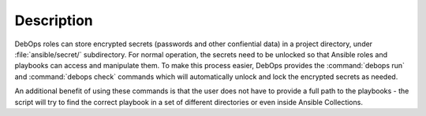 .. Copyright (C) 2021 Maciej Delmanowski <drybjed@gmail.com>
.. Copyright (C) 2021 DebOps <https://debops.org/>
.. SPDX-License-Identifier: GPL-3.0-only

Description
===========

DebOps roles can store encrypted secrets (passwords and other confiential data)
in a project directory, under :file:`ansible/secret/` subdirectory. For normal
operation, the secrets need to be unlocked so that Ansible roles and playbooks
can access and manipulate them. To make this process easier, DebOps provides
the :command:`debops run` and :command:`debops check` commands which will
automatically unlock and lock the encrypted secrets as needed.

An additional benefit of using these commands is that the user does not have to
provide a full path to the playbooks - the script will try to find the correct
playbook in a set of different directories or even inside Ansible Collections.
